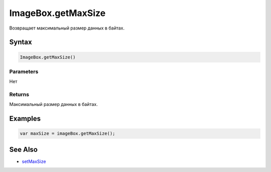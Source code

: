 ImageBox.getMaxSize
===================

Возвращает максимальный размер данных в байтах.

Syntax
------

.. code:: js

    ImageBox.getMaxSize()

Parameters
~~~~~~~~~~

Нет

Returns
~~~~~~~

Максимальный размер данных в байтах.

Examples
--------

.. code:: js

    var maxSize = imageBox.getMaxSize();

See Also
--------

-  `setMaxSize <../ImageBox.setMaxSize.html>`__
